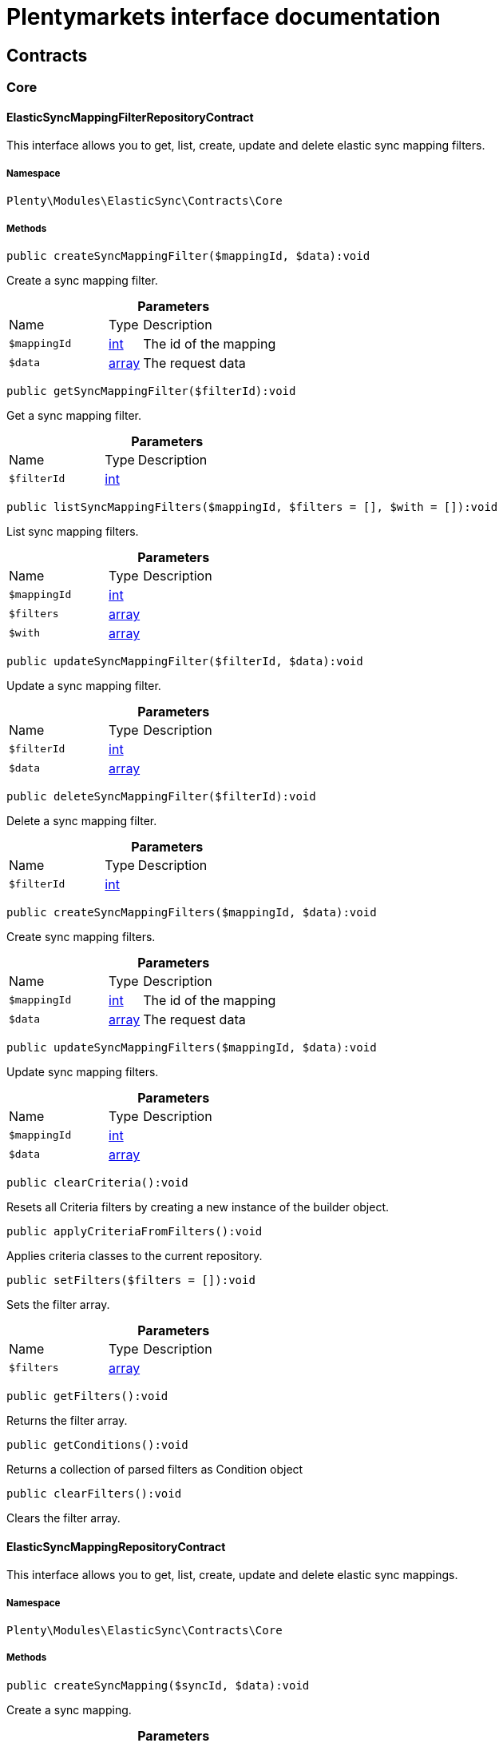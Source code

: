 :table-caption!:
:example-caption!:
:source-highlighter: prettify
:sectids!:
= Plentymarkets interface documentation


[[elasticsync_contracts]]
== Contracts

[[elasticsync_contracts_core]]
===  Core
[[elasticsync_core_elasticsyncmappingfilterrepositorycontract]]
==== ElasticSyncMappingFilterRepositoryContract

This interface allows you to get, list, create, update and delete elastic sync mapping filters.



===== Namespace

`Plenty\Modules\ElasticSync\Contracts\Core`






===== Methods

[source%nowrap, php]
[#createsyncmappingfilter]
----

public createSyncMappingFilter($mappingId, $data):void

----







Create a sync mapping filter.

.*Parameters*
[cols="3,1,6"]
|===
|Name |Type |Description
a|`$mappingId`
|link:http://php.net/int[int^]
a|The id of the mapping

a|`$data`
|link:http://php.net/array[array^]
a|The request data
|===


[source%nowrap, php]
[#getsyncmappingfilter]
----

public getSyncMappingFilter($filterId):void

----







Get a sync mapping filter.

.*Parameters*
[cols="3,1,6"]
|===
|Name |Type |Description
a|`$filterId`
|link:http://php.net/int[int^]
a|
|===


[source%nowrap, php]
[#listsyncmappingfilters]
----

public listSyncMappingFilters($mappingId, $filters = [], $with = []):void

----







List sync mapping filters.

.*Parameters*
[cols="3,1,6"]
|===
|Name |Type |Description
a|`$mappingId`
|link:http://php.net/int[int^]
a|

a|`$filters`
|link:http://php.net/array[array^]
a|

a|`$with`
|link:http://php.net/array[array^]
a|
|===


[source%nowrap, php]
[#updatesyncmappingfilter]
----

public updateSyncMappingFilter($filterId, $data):void

----







Update a sync mapping filter.

.*Parameters*
[cols="3,1,6"]
|===
|Name |Type |Description
a|`$filterId`
|link:http://php.net/int[int^]
a|

a|`$data`
|link:http://php.net/array[array^]
a|
|===


[source%nowrap, php]
[#deletesyncmappingfilter]
----

public deleteSyncMappingFilter($filterId):void

----







Delete a sync mapping filter.

.*Parameters*
[cols="3,1,6"]
|===
|Name |Type |Description
a|`$filterId`
|link:http://php.net/int[int^]
a|
|===


[source%nowrap, php]
[#createsyncmappingfilters]
----

public createSyncMappingFilters($mappingId, $data):void

----







Create sync mapping filters.

.*Parameters*
[cols="3,1,6"]
|===
|Name |Type |Description
a|`$mappingId`
|link:http://php.net/int[int^]
a|The id of the mapping

a|`$data`
|link:http://php.net/array[array^]
a|The request data
|===


[source%nowrap, php]
[#updatesyncmappingfilters]
----

public updateSyncMappingFilters($mappingId, $data):void

----







Update sync mapping filters.

.*Parameters*
[cols="3,1,6"]
|===
|Name |Type |Description
a|`$mappingId`
|link:http://php.net/int[int^]
a|

a|`$data`
|link:http://php.net/array[array^]
a|
|===


[source%nowrap, php]
[#clearcriteria]
----

public clearCriteria():void

----







Resets all Criteria filters by creating a new instance of the builder object.

[source%nowrap, php]
[#applycriteriafromfilters]
----

public applyCriteriaFromFilters():void

----







Applies criteria classes to the current repository.

[source%nowrap, php]
[#setfilters]
----

public setFilters($filters = []):void

----







Sets the filter array.

.*Parameters*
[cols="3,1,6"]
|===
|Name |Type |Description
a|`$filters`
|link:http://php.net/array[array^]
a|
|===


[source%nowrap, php]
[#getfilters]
----

public getFilters():void

----







Returns the filter array.

[source%nowrap, php]
[#getconditions]
----

public getConditions():void

----







Returns a collection of parsed filters as Condition object

[source%nowrap, php]
[#clearfilters]
----

public clearFilters():void

----







Clears the filter array.


[[elasticsync_core_elasticsyncmappingrepositorycontract]]
==== ElasticSyncMappingRepositoryContract

This interface allows you to get, list, create, update and delete elastic sync mappings.



===== Namespace

`Plenty\Modules\ElasticSync\Contracts\Core`






===== Methods

[source%nowrap, php]
[#createsyncmapping]
----

public createSyncMapping($syncId, $data):void

----







Create a sync mapping.

.*Parameters*
[cols="3,1,6"]
|===
|Name |Type |Description
a|`$syncId`
|link:http://php.net/int[int^]
a|

a|`$data`
|link:http://php.net/array[array^]
a|The request data
|===


[source%nowrap, php]
[#getsyncmapping]
----

public getSyncMapping($mappingId, $with = []):void

----







Get a sync mapping.

.*Parameters*
[cols="3,1,6"]
|===
|Name |Type |Description
a|`$mappingId`
|link:http://php.net/int[int^]
a|

a|`$with`
|link:http://php.net/array[array^]
a|
|===


[source%nowrap, php]
[#listsyncmappings]
----

public listSyncMappings($syncId, $page = 1, $itemsPerPage = 50, $paginate = 1, $filters = [], $with = []):Plenty\Repositories\Models\PaginatedResult

----




====== *Return type:*        xref:Miscellaneous.adoc#miscellaneous_models_paginatedresult[`PaginatedResult`]


List sync mappings.

.*Parameters*
[cols="3,1,6"]
|===
|Name |Type |Description
a|`$syncId`
|link:http://php.net/int[int^]
a|

a|`$page`
|link:http://php.net/int[int^]
a|

a|`$itemsPerPage`
|link:http://php.net/int[int^]
a|

a|`$paginate`
|link:http://php.net/int[int^]
a|

a|`$filters`
|link:http://php.net/array[array^]
a|

a|`$with`
|link:http://php.net/array[array^]
a|
|===


[source%nowrap, php]
[#updatesyncmapping]
----

public updateSyncMapping($mappingId, $data):void

----







Update a sync mapping.

.*Parameters*
[cols="3,1,6"]
|===
|Name |Type |Description
a|`$mappingId`
|link:http://php.net/int[int^]
a|

a|`$data`
|link:http://php.net/array[array^]
a|
|===


[source%nowrap, php]
[#deletesyncmapping]
----

public deleteSyncMapping($mappingId):void

----







Delete a sync mapping.

.*Parameters*
[cols="3,1,6"]
|===
|Name |Type |Description
a|`$mappingId`
|link:http://php.net/int[int^]
a|
|===


[source%nowrap, php]
[#deletesyncmappings]
----

public deleteSyncMappings($mappingIds):void

----







Delete one or more mappings.

.*Parameters*
[cols="3,1,6"]
|===
|Name |Type |Description
a|`$mappingIds`
|link:http://php.net/array[array^]
a|
|===


[source%nowrap, php]
[#copysyncmapping]
----

public copySyncMapping($mappingIds):array

----







Copy sync mapping.

.*Parameters*
[cols="3,1,6"]
|===
|Name |Type |Description
a|`$mappingIds`
|link:http://php.net/array[array^]
a|
|===


[source%nowrap, php]
[#mappingvalues]
----

public mappingValues($sync_type):array

----







Get the mapping values.

.*Parameters*
[cols="3,1,6"]
|===
|Name |Type |Description
a|`$sync_type`
|link:http://php.net/string[string^]
a|
|===


[source%nowrap, php]
[#fieldvaluesmap]
----

public fieldValuesMap():array

----

[WARNING]
.Deprecated! 
====

This method will not be supported in the future. Please refrain from using it as soon as possible.

====






Get the field value map for all sync types.

[source%nowrap, php]
[#listvariationmatched]
----

public listVariationMatched():array

----







Get a list with variation matches.

[source%nowrap, php]
[#modelkeytofieldvaluekey]
----

public modelKeyToFieldValueKey($syncType):array

----







Get the model key to field value key.

.*Parameters*
[cols="3,1,6"]
|===
|Name |Type |Description
a|`$syncType`
|link:http://php.net/string[string^]
a|
|===


[source%nowrap, php]
[#filterlabellist]
----

public filterLabelList():array

----







Get the label list for mapping filtration.

[source%nowrap, php]
[#mappingvaluestree]
----

public mappingValuesTree($data):array

----







Get the mapping values tree.

.*Parameters*
[cols="3,1,6"]
|===
|Name |Type |Description
a|`$data`
|link:http://php.net/array[array^]
a|
|===


[source%nowrap, php]
[#csvcolumns]
----

public csvColumns($syncId):array

----







Get the csv columns of a sync.

.*Parameters*
[cols="3,1,6"]
|===
|Name |Type |Description
a|`$syncId`
|link:http://php.net/int[int^]
a|
|===


[source%nowrap, php]
[#rowcsv]
----

public rowCsv($syncId):array

----







Get the csv rows.

.*Parameters*
[cols="3,1,6"]
|===
|Name |Type |Description
a|`$syncId`
|link:http://php.net/int[int^]
a|
|===


[source%nowrap, php]
[#getplentyfieldsvaluemap]
----

public getPlentyFieldsValueMap($syncDataType):array

----







Get the plenty fields value map for a particular sync type.

.*Parameters*
[cols="3,1,6"]
|===
|Name |Type |Description
a|`$syncDataType`
|link:http://php.net/string[string^]
a|
|===


[source%nowrap, php]
[#clearcriteria]
----

public clearCriteria():void

----







Resets all Criteria filters by creating a new instance of the builder object.

[source%nowrap, php]
[#applycriteriafromfilters]
----

public applyCriteriaFromFilters():void

----







Applies criteria classes to the current repository.

[source%nowrap, php]
[#setfilters]
----

public setFilters($filters = []):void

----







Sets the filter array.

.*Parameters*
[cols="3,1,6"]
|===
|Name |Type |Description
a|`$filters`
|link:http://php.net/array[array^]
a|
|===


[source%nowrap, php]
[#getfilters]
----

public getFilters():void

----







Returns the filter array.

[source%nowrap, php]
[#getconditions]
----

public getConditions():void

----







Returns a collection of parsed filters as Condition object

[source%nowrap, php]
[#clearfilters]
----

public clearFilters():void

----







Clears the filter array.


[[elasticsync_core_elasticsyncmappingrowrepositorycontract]]
==== ElasticSyncMappingRowRepositoryContract

This interface allows you to get, list, create, update and delete elastic sync mapping rows.



===== Namespace

`Plenty\Modules\ElasticSync\Contracts\Core`






===== Methods

[source%nowrap, php]
[#createsyncmappingrow]
----

public createSyncMappingRow($mappingId, $data):void

----







Create a sync mapping row.

.*Parameters*
[cols="3,1,6"]
|===
|Name |Type |Description
a|`$mappingId`
|link:http://php.net/int[int^]
a|The id of the mapping

a|`$data`
|link:http://php.net/array[array^]
a|The request data
|===


[source%nowrap, php]
[#getsyncmappingrow]
----

public getSyncMappingRow($rowId):void

----







Get a sync mapping row.

.*Parameters*
[cols="3,1,6"]
|===
|Name |Type |Description
a|`$rowId`
|link:http://php.net/int[int^]
a|
|===


[source%nowrap, php]
[#listsyncmappingrows]
----

public listSyncMappingRows($mappingId, $filters = [], $with = [], $page = 1, $itemsPerPage = 25):void

----







List sync mapping rows.

.*Parameters*
[cols="3,1,6"]
|===
|Name |Type |Description
a|`$mappingId`
|link:http://php.net/int[int^]
a|

a|`$filters`
|link:http://php.net/array[array^]
a|

a|`$with`
|link:http://php.net/array[array^]
a|

a|`$page`
|link:http://php.net/int[int^]
a|

a|`$itemsPerPage`
|link:http://php.net/int[int^]
a|
|===


[source%nowrap, php]
[#updatesyncmappingrow]
----

public updateSyncMappingRow($rowId, $data):void

----







Update a sync mapping row.

.*Parameters*
[cols="3,1,6"]
|===
|Name |Type |Description
a|`$rowId`
|link:http://php.net/int[int^]
a|

a|`$data`
|link:http://php.net/array[array^]
a|
|===


[source%nowrap, php]
[#deletesyncmappingrow]
----

public deleteSyncMappingRow($rowId):void

----







Delete a sync mapping row.

.*Parameters*
[cols="3,1,6"]
|===
|Name |Type |Description
a|`$rowId`
|link:http://php.net/int[int^]
a|
|===


[source%nowrap, php]
[#updatesyncmappingrows]
----

public updateSyncMappingRows($mappingId, $data):void

----







Update sync mapping rows.

.*Parameters*
[cols="3,1,6"]
|===
|Name |Type |Description
a|`$mappingId`
|link:http://php.net/int[int^]
a|

a|`$data`
|link:http://php.net/array[array^]
a|
|===


[source%nowrap, php]
[#createsyncmappingrows]
----

public createSyncMappingRows($mappingId, $data):void

----







Create sync mapping rows.

.*Parameters*
[cols="3,1,6"]
|===
|Name |Type |Description
a|`$mappingId`
|link:http://php.net/int[int^]
a|The id of the mapping

a|`$data`
|link:http://php.net/array[array^]
a|The request data
|===


[source%nowrap, php]
[#clearcriteria]
----

public clearCriteria():void

----







Resets all Criteria filters by creating a new instance of the builder object.

[source%nowrap, php]
[#applycriteriafromfilters]
----

public applyCriteriaFromFilters():void

----







Applies criteria classes to the current repository.

[source%nowrap, php]
[#setfilters]
----

public setFilters($filters = []):void

----







Sets the filter array.

.*Parameters*
[cols="3,1,6"]
|===
|Name |Type |Description
a|`$filters`
|link:http://php.net/array[array^]
a|
|===


[source%nowrap, php]
[#getfilters]
----

public getFilters():void

----







Returns the filter array.

[source%nowrap, php]
[#getconditions]
----

public getConditions():void

----







Returns a collection of parsed filters as Condition object

[source%nowrap, php]
[#clearfilters]
----

public clearFilters():void

----







Clears the filter array.


[[elasticsync_core_elasticsyncmatchingrepositorycontract]]
==== ElasticSyncMatchingRepositoryContract

This interface allows you to get, list, create, update and delete elastic sync matches.



===== Namespace

`Plenty\Modules\ElasticSync\Contracts\Core`






===== Methods

[source%nowrap, php]
[#createsyncmatching]
----

public createSyncMatching($syncId, $data):void

----







Create a sync matching.

.*Parameters*
[cols="3,1,6"]
|===
|Name |Type |Description
a|`$syncId`
|link:http://php.net/int[int^]
a|The id of the sync

a|`$data`
|link:http://php.net/array[array^]
a|The request data
|===


[source%nowrap, php]
[#getsyncmatching]
----

public getSyncMatching($matchingId):void

----







Get a sync matching.

.*Parameters*
[cols="3,1,6"]
|===
|Name |Type |Description
a|`$matchingId`
|link:http://php.net/int[int^]
a|
|===


[source%nowrap, php]
[#listsyncmatches]
----

public listSyncMatches($syncId, $filters = [], $with = []):void

----







List sync matches.

.*Parameters*
[cols="3,1,6"]
|===
|Name |Type |Description
a|`$syncId`
|link:http://php.net/int[int^]
a|

a|`$filters`
|link:http://php.net/array[array^]
a|

a|`$with`
|link:http://php.net/array[array^]
a|
|===


[source%nowrap, php]
[#updatesyncmatching]
----

public updateSyncMatching($matchingId, $data):void

----







Update a sync matching.

.*Parameters*
[cols="3,1,6"]
|===
|Name |Type |Description
a|`$matchingId`
|link:http://php.net/int[int^]
a|

a|`$data`
|link:http://php.net/array[array^]
a|
|===


[source%nowrap, php]
[#deletesyncmatching]
----

public deleteSyncMatching($matchingId):void

----







Delete a sync matching.

.*Parameters*
[cols="3,1,6"]
|===
|Name |Type |Description
a|`$matchingId`
|link:http://php.net/int[int^]
a|
|===


[source%nowrap, php]
[#getentity]
----

public getEntity($syncId):array

----







Get an entity.

.*Parameters*
[cols="3,1,6"]
|===
|Name |Type |Description
a|`$syncId`
|link:http://php.net/int[int^]
a|
|===


[source%nowrap, php]
[#matchingfields]
----

public matchingFields($syncType):array

----







Get a list of all mappings for a particular sync type.

.*Parameters*
[cols="3,1,6"]
|===
|Name |Type |Description
a|`$syncType`
|link:http://php.net/string[string^]
a|
|===


[source%nowrap, php]
[#createsyncmatches]
----

public createSyncMatches($syncId, $data):void

----







Create sync matches.

.*Parameters*
[cols="3,1,6"]
|===
|Name |Type |Description
a|`$syncId`
|link:http://php.net/int[int^]
a|The id of the sync

a|`$data`
|link:http://php.net/array[array^]
a|The request data
|===


[source%nowrap, php]
[#updatesyncmatches]
----

public updateSyncMatches($syncId, $data):void

----







Update sync matches.

.*Parameters*
[cols="3,1,6"]
|===
|Name |Type |Description
a|`$syncId`
|link:http://php.net/int[int^]
a|

a|`$data`
|link:http://php.net/array[array^]
a|
|===


[source%nowrap, php]
[#listdecimals]
----

public listDecimals():array

----







Get list of decimals.

[source%nowrap, php]
[#clearcriteria]
----

public clearCriteria():void

----







Resets all Criteria filters by creating a new instance of the builder object.

[source%nowrap, php]
[#applycriteriafromfilters]
----

public applyCriteriaFromFilters():void

----







Applies criteria classes to the current repository.

[source%nowrap, php]
[#setfilters]
----

public setFilters($filters = []):void

----







Sets the filter array.

.*Parameters*
[cols="3,1,6"]
|===
|Name |Type |Description
a|`$filters`
|link:http://php.net/array[array^]
a|
|===


[source%nowrap, php]
[#getfilters]
----

public getFilters():void

----







Returns the filter array.

[source%nowrap, php]
[#getconditions]
----

public getConditions():void

----







Returns a collection of parsed filters as Condition object

[source%nowrap, php]
[#clearfilters]
----

public clearFilters():void

----







Clears the filter array.


[[elasticsync_core_elasticsyncoptionrepositorycontract]]
==== ElasticSyncOptionRepositoryContract

This interface allows you to get, list, create, update and delete elastic sync options.



===== Namespace

`Plenty\Modules\ElasticSync\Contracts\Core`






===== Methods

[source%nowrap, php]
[#createsyncoption]
----

public createSyncOption($syncId, $data):void

----







Create a sync option.

.*Parameters*
[cols="3,1,6"]
|===
|Name |Type |Description
a|`$syncId`
|link:http://php.net/int[int^]
a|The sync id

a|`$data`
|link:http://php.net/array[array^]
a|The request data
|===


[source%nowrap, php]
[#getsyncoption]
----

public getSyncOption($optionId):void

----







Get a sync option.

.*Parameters*
[cols="3,1,6"]
|===
|Name |Type |Description
a|`$optionId`
|link:http://php.net/int[int^]
a|
|===


[source%nowrap, php]
[#listsyncoptions]
----

public listSyncOptions($syncId, $filters = [], $with = []):void

----







List sync options.

.*Parameters*
[cols="3,1,6"]
|===
|Name |Type |Description
a|`$syncId`
|link:http://php.net/int[int^]
a|The sync id

a|`$filters`
|link:http://php.net/array[array^]
a|

a|`$with`
|link:http://php.net/array[array^]
a|
|===


[source%nowrap, php]
[#updatesyncoption]
----

public updateSyncOption($optionId, $data):void

----







Update a sync option.

.*Parameters*
[cols="3,1,6"]
|===
|Name |Type |Description
a|`$optionId`
|link:http://php.net/int[int^]
a|

a|`$data`
|link:http://php.net/array[array^]
a|
|===


[source%nowrap, php]
[#deletesyncoption]
----

public deleteSyncOption($optionId):void

----







Delete a sync option.

.*Parameters*
[cols="3,1,6"]
|===
|Name |Type |Description
a|`$optionId`
|link:http://php.net/int[int^]
a|
|===


[source%nowrap, php]
[#createsyncoptions]
----

public createSyncOptions($syncId, $data):void

----







Create sync options.

.*Parameters*
[cols="3,1,6"]
|===
|Name |Type |Description
a|`$syncId`
|link:http://php.net/int[int^]
a|The sync id

a|`$data`
|link:http://php.net/array[array^]
a|The request data
|===


[source%nowrap, php]
[#updatesyncoptions]
----

public updateSyncOptions($syncId, $data):void

----







Update sync options.

.*Parameters*
[cols="3,1,6"]
|===
|Name |Type |Description
a|`$syncId`
|link:http://php.net/int[int^]
a|

a|`$data`
|link:http://php.net/array[array^]
a|
|===


[source%nowrap, php]
[#clearcriteria]
----

public clearCriteria():void

----







Resets all Criteria filters by creating a new instance of the builder object.

[source%nowrap, php]
[#applycriteriafromfilters]
----

public applyCriteriaFromFilters():void

----







Applies criteria classes to the current repository.

[source%nowrap, php]
[#setfilters]
----

public setFilters($filters = []):void

----







Sets the filter array.

.*Parameters*
[cols="3,1,6"]
|===
|Name |Type |Description
a|`$filters`
|link:http://php.net/array[array^]
a|
|===


[source%nowrap, php]
[#getfilters]
----

public getFilters():void

----







Returns the filter array.

[source%nowrap, php]
[#getconditions]
----

public getConditions():void

----







Returns a collection of parsed filters as Condition object

[source%nowrap, php]
[#clearfilters]
----

public clearFilters():void

----







Clears the filter array.


[[elasticsync_core_elasticsyncsyncrepositorycontract]]
==== ElasticSyncSyncRepositoryContract

This interface allows you to get, list, create, update and delete elastic sync syncs.



===== Namespace

`Plenty\Modules\ElasticSync\Contracts\Core`






===== Methods

[source%nowrap, php]
[#createsync]
----

public createSync($data):void

----







Create a sync.

.*Parameters*
[cols="3,1,6"]
|===
|Name |Type |Description
a|`$data`
|link:http://php.net/array[array^]
a|The request data
|===


[source%nowrap, php]
[#getsync]
----

public getSync($syncId, $with = []):array

----







Get a sync.

.*Parameters*
[cols="3,1,6"]
|===
|Name |Type |Description
a|`$syncId`
|link:http://php.net/int[int^]
a|

a|`$with`
|link:http://php.net/array[array^]
a|
|===


[source%nowrap, php]
[#listsyncs]
----

public listSyncs($page = 1, $itemsPerPage = 50, $paginate = 1, $filters = [], $with = []):Plenty\Repositories\Models\PaginatedResult

----




====== *Return type:*        xref:Miscellaneous.adoc#miscellaneous_models_paginatedresult[`PaginatedResult`]


Get all syncs

.*Parameters*
[cols="3,1,6"]
|===
|Name |Type |Description
a|`$page`
|link:http://php.net/int[int^]
a|

a|`$itemsPerPage`
|link:http://php.net/int[int^]
a|

a|`$paginate`
|link:http://php.net/int[int^]
a|

a|`$filters`
|link:http://php.net/array[array^]
a|

a|`$with`
|link:http://php.net/array[array^]
a|
|===


[source%nowrap, php]
[#updatesync]
----

public updateSync($syncId, $data):void

----







Update a sync.

.*Parameters*
[cols="3,1,6"]
|===
|Name |Type |Description
a|`$syncId`
|link:http://php.net/int[int^]
a|

a|`$data`
|link:http://php.net/array[array^]
a|
|===


[source%nowrap, php]
[#deletesync]
----

public deleteSync($syncId):void

----







Delete a sync.

.*Parameters*
[cols="3,1,6"]
|===
|Name |Type |Description
a|`$syncId`
|link:http://php.net/int[int^]
a|
|===


[source%nowrap, php]
[#deletesyncs]
----

public deleteSyncs($syncIds):void

----







Delete syncs.

.*Parameters*
[cols="3,1,6"]
|===
|Name |Type |Description
a|`$syncIds`
|link:http://php.net/array[array^]
a|
|===


[source%nowrap, php]
[#getlisttypes]
----

public getListTypes():array

----







Get list of sync types.

[source%nowrap, php]
[#getlistintervals]
----

public getListIntervals():array

----







Get list of sync intervals.

[source%nowrap, php]
[#getlistdecimals]
----

public getListDecimals():array

----







Get list of sync decimals.

[source%nowrap, php]
[#export]
----

public export($syncIds):array

----







Export the syncs.

.*Parameters*
[cols="3,1,6"]
|===
|Name |Type |Description
a|`$syncIds`
|link:http://php.net/array[array^]
a|
|===


[source%nowrap, php]
[#copy]
----

public copy($syncIds):array

----







Copy the syncs.

.*Parameters*
[cols="3,1,6"]
|===
|Name |Type |Description
a|`$syncIds`
|link:http://php.net/array[array^]
a|
|===


[source%nowrap, php]
[#resetcache]
----

public resetCache():array

----







Reset the cache.

[source%nowrap, php]
[#sourcepreview]
----

public sourcePreview($syncId):array

----







Preview the syncs.

.*Parameters*
[cols="3,1,6"]
|===
|Name |Type |Description
a|`$syncId`
|link:http://php.net/int[int^]
a|
|===


[source%nowrap, php]
[#scheduletimes]
----

public scheduleTimes():string

----







Get schedule times.

[source%nowrap, php]
[#getreportlogs]
----

public getReportLogs($page = 1, $itemsPerPage = 50, $paginate = 1, $filters = [], $with = []):Plenty\Repositories\Models\PaginatedResult

----

[WARNING]
.Deprecated! 
====

This method will not be supported in the future. Please refrain from using it as soon as possible.

====



====== *Return type:*        xref:Miscellaneous.adoc#miscellaneous_models_paginatedresult[`PaginatedResult`]


Check Report Log.

.*Parameters*
[cols="3,1,6"]
|===
|Name |Type |Description
a|`$page`
|link:http://php.net/int[int^]
a|

a|`$itemsPerPage`
|link:http://php.net/int[int^]
a|

a|`$paginate`
|link:http://php.net/int[int^]
a|

a|`$filters`
|link:http://php.net/array[array^]
a|

a|`$with`
|link:http://php.net/array[array^]
a|
|===


[source%nowrap, php]
[#savecsvtos3]
----

public saveCsvToS3($data):void

----







Save the CSV on S3.

.*Parameters*
[cols="3,1,6"]
|===
|Name |Type |Description
a|`$data`
|link:http://php.net/array[array^]
a|
|===


[source%nowrap, php]
[#importsyncdifferent]
----

public importSyncDifferent($data):void

----







Import the sync with different plentyId.

.*Parameters*
[cols="3,1,6"]
|===
|Name |Type |Description
a|`$data`
|link:http://php.net/array[array^]
a|
|===


[source%nowrap, php]
[#getpreviewvalues]
----

public getPreviewValues($syncId):array

----







Get preview of csv values.

.*Parameters*
[cols="3,1,6"]
|===
|Name |Type |Description
a|`$syncId`
|link:http://php.net/int[int^]
a|
|===


[source%nowrap, php]
[#run]
----

public run($syncId, $data):void

----







Execute the run procedure.

.*Parameters*
[cols="3,1,6"]
|===
|Name |Type |Description
a|`$syncId`
|link:http://php.net/int[int^]
a|

a|`$data`
|link:http://php.net/array[array^]
a|
|===


[source%nowrap, php]
[#newrun]
----

public newRun($syncId, $data):array

----







Execute the new run procedure.

.*Parameters*
[cols="3,1,6"]
|===
|Name |Type |Description
a|`$syncId`
|link:http://php.net/int[int^]
a|

a|`$data`
|link:http://php.net/array[array^]
a|
|===


[source%nowrap, php]
[#report]
----

public report($id):array

----

[WARNING]
.Deprecated! 
====

This method will not be supported in the future. Please refrain from using it as soon as possible.

====






Get Log by ID

.*Parameters*
[cols="3,1,6"]
|===
|Name |Type |Description
a|`$id`
|
a|
|===


[source%nowrap, php]
[#reportavailable]
----

public reportAvailable($page = 1, $itemsPerPage = 50, $paginate = 1, $filters = [], $with = []):array

----

[WARNING]
.Deprecated! 
====

This method will not be supported in the future. Please refrain from using it as soon as possible.

====






Check Report Log.

.*Parameters*
[cols="3,1,6"]
|===
|Name |Type |Description
a|`$page`
|link:http://php.net/int[int^]
a|

a|`$itemsPerPage`
|link:http://php.net/int[int^]
a|

a|`$paginate`
|link:http://php.net/int[int^]
a|

a|`$filters`
|link:http://php.net/array[array^]
a|

a|`$with`
|link:http://php.net/array[array^]
a|
|===


[source%nowrap, php]
[#exportsync]
----

public exportSync($syncId):array

----







Export the sync.

.*Parameters*
[cols="3,1,6"]
|===
|Name |Type |Description
a|`$syncId`
|link:http://php.net/int[int^]
a|
|===


[source%nowrap, php]
[#syncstatus]
----

public syncStatus():array

----







Get syncs status.

[source%nowrap, php]
[#updatecsvsync]
----

public updateCsvSync($data):void

----







Update the Csv of a Sync.

.*Parameters*
[cols="3,1,6"]
|===
|Name |Type |Description
a|`$data`
|link:http://php.net/array[array^]
a|
|===


[source%nowrap, php]
[#importsyncjson]
----

public importSyncJson($data):void

----







Save the CSV on S3.

.*Parameters*
[cols="3,1,6"]
|===
|Name |Type |Description
a|`$data`
|link:http://php.net/array[array^]
a|
|===


[source%nowrap, php]
[#importsyncjsondifferent]
----

public importSyncJsonDifferent($data):void

----







Import the sync with different plentyId.

.*Parameters*
[cols="3,1,6"]
|===
|Name |Type |Description
a|`$data`
|link:http://php.net/array[array^]
a|
|===


[source%nowrap, php]
[#clearcriteria]
----

public clearCriteria():void

----







Resets all Criteria filters by creating a new instance of the builder object.

[source%nowrap, php]
[#applycriteriafromfilters]
----

public applyCriteriaFromFilters():void

----







Applies criteria classes to the current repository.

[source%nowrap, php]
[#setfilters]
----

public setFilters($filters = []):void

----







Sets the filter array.

.*Parameters*
[cols="3,1,6"]
|===
|Name |Type |Description
a|`$filters`
|link:http://php.net/array[array^]
a|
|===


[source%nowrap, php]
[#getfilters]
----

public getFilters():void

----







Returns the filter array.

[source%nowrap, php]
[#getconditions]
----

public getConditions():void

----







Returns a collection of parsed filters as Condition object

[source%nowrap, php]
[#clearfilters]
----

public clearFilters():void

----







Clears the filter array.

[[elasticsync_contracts_mapper]]
===  Mapper
[[elasticsync_mapper_propertydescriptor]]
==== PropertyDescriptor

describes properties of a Model



===== Namespace

`Plenty\Modules\ElasticSync\Contracts\Mapper`






===== Methods

[source%nowrap, php]
[#getpropertyinformation]
----

public getPropertyInformation($modelClassName):array

----









.*Parameters*
[cols="3,1,6"]
|===
|Name |Type |Description
a|`$modelClassName`
|link:http://php.net/string[string^]
a|
|===


[[elasticsync_contracts_report]]
===  Report
[[elasticsync_report_elasticsyncreportoptionrepositorycontract]]
==== ElasticSyncReportOptionRepositoryContract

This interface provides methods to CRUD report options



===== Namespace

`Plenty\Modules\ElasticSync\Contracts\Report`






===== Methods

[source%nowrap, php]
[#create]
----

public create($data):Plenty\Modules\ElasticSync\Models\Report\RunReportOption

----




====== *Return type:*        xref:Elasticsync.adoc#elasticsync_report_runreportoption[`RunReportOption`]


Creates a run report option

.*Parameters*
[cols="3,1,6"]
|===
|Name |Type |Description
a|`$data`
|link:http://php.net/array[array^]
a|
|===


[source%nowrap, php]
[#get]
----

public get($id):Plenty\Modules\ElasticSync\Models\Report\RunReportOption

----




====== *Return type:*        xref:Elasticsync.adoc#elasticsync_report_runreportoption[`RunReportOption`]


Gets a run report option

.*Parameters*
[cols="3,1,6"]
|===
|Name |Type |Description
a|`$id`
|link:http://php.net/int[int^]
a|
|===


[source%nowrap, php]
[#update]
----

public update($id, $data):Plenty\Modules\ElasticSync\Models\Report\RunReportOption

----




====== *Return type:*        xref:Elasticsync.adoc#elasticsync_report_runreportoption[`RunReportOption`]


Updates a run report option

.*Parameters*
[cols="3,1,6"]
|===
|Name |Type |Description
a|`$id`
|link:http://php.net/int[int^]
a|

a|`$data`
|link:http://php.net/array[array^]
a|
|===


[source%nowrap, php]
[#delete]
----

public delete($id):void

----







Deletes a run report option

.*Parameters*
[cols="3,1,6"]
|===
|Name |Type |Description
a|`$id`
|link:http://php.net/int[int^]
a|
|===


[source%nowrap, php]
[#set]
----

public set($report, $name, $value = null, $type = &quot;string&quot;):void

----







Sets a run report option

.*Parameters*
[cols="3,1,6"]
|===
|Name |Type |Description
a|`$report`
|
a|

a|`$name`
|link:http://php.net/string[string^]
a|

a|`$value`
|link:http://php.net/string[string^]
a|

a|`$type`
|link:http://php.net/string[string^]
a|
|===


[source%nowrap, php]
[#getoptionbyname]
----

public getOptionByName($report, $name):void

----







Gets the option of a report by name

.*Parameters*
[cols="3,1,6"]
|===
|Name |Type |Description
a|`$report`
|
a|

a|`$name`
|link:http://php.net/string[string^]
a|
|===


[source%nowrap, php]
[#getvaluebyname]
----

public getValueByName($report, $name):void

----







Gets the value of a report option

.*Parameters*
[cols="3,1,6"]
|===
|Name |Type |Description
a|`$report`
|
a|

a|`$name`
|link:http://php.net/string[string^]
a|
|===


[source%nowrap, php]
[#clearcriteria]
----

public clearCriteria():void

----







Resets all Criteria filters by creating a new instance of the builder object.

[source%nowrap, php]
[#applycriteriafromfilters]
----

public applyCriteriaFromFilters():void

----







Applies criteria classes to the current repository.

[source%nowrap, php]
[#setfilters]
----

public setFilters($filters = []):void

----







Sets the filter array.

.*Parameters*
[cols="3,1,6"]
|===
|Name |Type |Description
a|`$filters`
|link:http://php.net/array[array^]
a|
|===


[source%nowrap, php]
[#getfilters]
----

public getFilters():void

----







Returns the filter array.

[source%nowrap, php]
[#getconditions]
----

public getConditions():void

----







Returns a collection of parsed filters as Condition object

[source%nowrap, php]
[#clearfilters]
----

public clearFilters():void

----







Clears the filter array.


[[elasticsync_report_elasticsyncreportrepositorycontract]]
==== ElasticSyncReportRepositoryContract

This interface provides methods to list reports



===== Namespace

`Plenty\Modules\ElasticSync\Contracts\Report`






===== Methods

[source%nowrap, php]
[#getrunreport]
----

public getRunReport($id):Plenty\Modules\ElasticSync\Models\Report\RunReport

----




====== *Return type:*        xref:Elasticsync.adoc#elasticsync_report_runreport[`RunReport`]


Gets a run report

.*Parameters*
[cols="3,1,6"]
|===
|Name |Type |Description
a|`$id`
|link:http://php.net/int[int^]
a|
|===


[source%nowrap, php]
[#getrunreportlog]
----

public getRunReportLog($id):void

----







Gets a run report log

.*Parameters*
[cols="3,1,6"]
|===
|Name |Type |Description
a|`$id`
|link:http://php.net/int[int^]
a|
|===


[source%nowrap, php]
[#cancelrun]
----

public cancelRun($id):void

----







Cancels a run

.*Parameters*
[cols="3,1,6"]
|===
|Name |Type |Description
a|`$id`
|link:http://php.net/int[int^]
a|
|===


[source%nowrap, php]
[#listrunreports]
----

public listRunReports($page = 1, $itemsPerPage = 50, $filters = []):Plenty\Repositories\Models\PaginatedResult

----




====== *Return type:*        xref:Miscellaneous.adoc#miscellaneous_models_paginatedresult[`PaginatedResult`]


Lists run reports

.*Parameters*
[cols="3,1,6"]
|===
|Name |Type |Description
a|`$page`
|link:http://php.net/int[int^]
a|

a|`$itemsPerPage`
|link:http://php.net/int[int^]
a|

a|`$filters`
|link:http://php.net/array[array^]
a|
|===


[source%nowrap, php]
[#listjobreports]
----

public listJobReports($reportId, $page = 1, $itemsPerPage = 50, $filters = []):array

----







Lists job reports for a specific run

.*Parameters*
[cols="3,1,6"]
|===
|Name |Type |Description
a|`$reportId`
|link:http://php.net/int[int^]
a|

a|`$page`
|link:http://php.net/int[int^]
a|

a|`$itemsPerPage`
|link:http://php.net/int[int^]
a|

a|`$filters`
|link:http://php.net/array[array^]
a|
|===


[source%nowrap, php]
[#listjobs]
----

public listJobs($reportId):array

----









.*Parameters*
[cols="3,1,6"]
|===
|Name |Type |Description
a|`$reportId`
|link:http://php.net/int[int^]
a|
|===


[source%nowrap, php]
[#listoutcomes]
----

public listOutcomes($reportId, $job):array

----









.*Parameters*
[cols="3,1,6"]
|===
|Name |Type |Description
a|`$reportId`
|link:http://php.net/int[int^]
a|

a|`$job`
|link:http://php.net/string[string^]
a|
|===


[source%nowrap, php]
[#clearcriteria]
----

public clearCriteria():void

----







Resets all Criteria filters by creating a new instance of the builder object.

[source%nowrap, php]
[#applycriteriafromfilters]
----

public applyCriteriaFromFilters():void

----







Applies criteria classes to the current repository.

[source%nowrap, php]
[#setfilters]
----

public setFilters($filters = []):void

----







Sets the filter array.

.*Parameters*
[cols="3,1,6"]
|===
|Name |Type |Description
a|`$filters`
|link:http://php.net/array[array^]
a|
|===


[source%nowrap, php]
[#getfilters]
----

public getFilters():void

----







Returns the filter array.

[source%nowrap, php]
[#getconditions]
----

public getConditions():void

----







Returns a collection of parsed filters as Condition object

[source%nowrap, php]
[#clearfilters]
----

public clearFilters():void

----







Clears the filter array.

[[elasticsync_models]]
== Models

[[elasticsync_models_core]]
===  Core
[[elasticsync_core_elasticsyncmapping]]
==== ElasticSyncMapping

The elastic sync mapping model.



===== Namespace

`Plenty\Modules\ElasticSync\Models\Core`





.Properties
[cols="3,1,6"]
|===
|Name |Type |Description

|id
    |link:http://php.net/int[int^]
    a|The ID of the elastic sync mapping
|syncId
    |link:http://php.net/int[int^]
    a|The ID of the elastic sync sync
|name
    |link:http://php.net/string[string^]
    a|The name of the elastic sync mapping
|position
    |link:http://php.net/int[int^]
    a|The position of the elastic sync mapping
|active
    |link:http://php.net/bool[bool^]
    a|The state of the elastic sync mapping
|===


===== Methods

[source%nowrap, php]
[#toarray]
----

public toArray()

----







Returns this model as an array.


[[elasticsync_core_elasticsyncmappingfilter]]
==== ElasticSyncMappingFilter

The elastic sync mapping filter model.



===== Namespace

`Plenty\Modules\ElasticSync\Models\Core`





.Properties
[cols="3,1,6"]
|===
|Name |Type |Description

|id
    |link:http://php.net/int[int^]
    a|The ID of the elastic sync mapping filter
|mappingId
    |link:http://php.net/int[int^]
    a|The ID of the elastic sync mapping
|type
    |link:http://php.net/string[string^]
    a|The type of the elastic sync mapping filter
|operator
    |link:http://php.net/string[string^]
    a|The operator of the elastic sync mapping filter
|source
    |link:http://php.net/string[string^]
    a|The source of the elastic sync mapping filter
|value
    |link:http://php.net/string[string^]
    a|The value of the elastic sync mapping filter
|===


===== Methods

[source%nowrap, php]
[#toarray]
----

public toArray()

----







Returns this model as an array.


[[elasticsync_core_elasticsyncmappingrow]]
==== ElasticSyncMappingRow

The elastic sync mapping row model.



===== Namespace

`Plenty\Modules\ElasticSync\Models\Core`





.Properties
[cols="3,1,6"]
|===
|Name |Type |Description

|id
    |link:http://php.net/int[int^]
    a|The ID of the elastic sync mapping row
|mappingId
    |link:http://php.net/int[int^]
    a|The ID of the elastic sync mapping
|targetModel
    |link:http://php.net/string[string^]
    a|The target model of the elastic sync mapping row
|targetAttribute
    |link:http://php.net/string[string^]
    a|The target attribute of the elastic sync mapping row
|active
    |link:http://php.net/bool[bool^]
    a|The state of the elastic sync mapping row
|entityType
    |link:http://php.net/string[string^]
    a|The entity type of the elastic sync mapping row (array values: 'ownValue', 'ownAssignment', 'regularExpression', 'csvColumn')
|value
    |link:http://php.net/string[string^]
    a|The value of the elastic sync mapping row
|settings
    |link:http://php.net/string[string^]
    a|The settings of the elastic sync mapping row
|identifiers
    |link:http://php.net/string[string^]
    a|The identifiers of the elastic sync mapping row
|===


===== Methods

[source%nowrap, php]
[#toarray]
----

public toArray()

----







Returns this model as an array.


[[elasticsync_core_elasticsyncmatching]]
==== ElasticSyncMatching

The elastic sync matching model.



===== Namespace

`Plenty\Modules\ElasticSync\Models\Core`





.Properties
[cols="3,1,6"]
|===
|Name |Type |Description

|id
    |link:http://php.net/int[int^]
    a|The ID of the elastic sync matching
|syncId
    |link:http://php.net/int[int^]
    a|The ID of the elastic sync sync
|target
    |link:http://php.net/string[string^]
    a|The target of the elastic sync matching
|source
    |link:http://php.net/string[string^]
    a|The source of the elastic sync matching
|additionalValue
    |link:http://php.net/string[string^]
    a|The additional value of the elastic sync matching
|===


===== Methods

[source%nowrap, php]
[#toarray]
----

public toArray()

----







Returns this model as an array.


[[elasticsync_core_elasticsyncoption]]
==== ElasticSyncOption

The elastic sync option model.



===== Namespace

`Plenty\Modules\ElasticSync\Models\Core`





.Properties
[cols="3,1,6"]
|===
|Name |Type |Description

|id
    |link:http://php.net/int[int^]
    a|The ID of the elastic sync option
|syncId
    |link:http://php.net/int[int^]
    a|The ID of the elastic sync sync
|optionIdentifier
    |link:http://php.net/string[string^]
    a|The option identifier of the elastic sync option
|key
    |link:http://php.net/string[string^]
    a|The key of the elastic sync option
|value
    |link:http://php.net/string[string^]
    a|The value of the elastic sync option
|createdAt
    |
    a|The date when the elastic sync option was created
|updatedAt
    |
    a|The date when the elastic sync option was last updated
|===


===== Methods

[source%nowrap, php]
[#toarray]
----

public toArray()

----







Returns this model as an array.


[[elasticsync_core_elasticsyncsync]]
==== ElasticSyncSync

The elastic sync sync model.



===== Namespace

`Plenty\Modules\ElasticSync\Models\Core`





.Properties
[cols="3,1,6"]
|===
|Name |Type |Description

|id
    |link:http://php.net/int[int^]
    a|The ID of the elastic sync sync
|name
    |link:http://php.net/string[string^]
    a|The name of the elastic sync sync
|syncType
    |link:http://php.net/string[string^]
    a|The type of the elastic sync sync
|sourceType
    |link:http://php.net/string[string^]
    a|The source type of the elastic sync sync
|sourceDataType
    |link:http://php.net/string[string^]
    a|The source data type of the elastic sync sync
|lastRun
    |
    a|The date when elastic sync sync was last run
|createdAt
    |
    a|The date when the elastic sync sync was created
|updatedAt
    |
    a|The date when the elastic sync sync was last updated
|matching
    |        xref:Miscellaneous.adoc#miscellaneous_support_collection[`Collection`]
    a|The matching relation
|options
    |        xref:Miscellaneous.adoc#miscellaneous_support_collection[`Collection`]
    a|The options relation
|mappings
    |        xref:Miscellaneous.adoc#miscellaneous_support_collection[`Collection`]
    a|The mapping relation
|reports
    |        xref:Miscellaneous.adoc#miscellaneous_support_collection[`Collection`]
    a|The reports relation
|===


===== Methods

[source%nowrap, php]
[#toarray]
----

public toArray()

----







Returns this model as an array.

[[elasticsync_models_dataprovider]]
===  DataProvider
[[elasticsync_dataprovider_propertyinformation]]
==== PropertyInformation

property information



===== Namespace

`Plenty\Modules\ElasticSync\Models\DataProvider`






===== Methods

[source%nowrap, php]
[#gettype]
----

public getType():string

----









[source%nowrap, php]
[#getname]
----

public getName():string

----









[source%nowrap, php]
[#getdescription]
----

public getDescription():string

----









[[elasticsync_models_report]]
===  Report
[[elasticsync_report_runreport]]
==== RunReport

The run report model.



===== Namespace

`Plenty\Modules\ElasticSync\Models\Report`





.Properties
[cols="3,1,6"]
|===
|Name |Type |Description

|id
    |link:http://php.net/int[int^]
    a|The ID of the run report
|sync_id
    |link:http://php.net/int[int^]
    a|The ID of the sync
|jobs_total
    |link:http://php.net/int[int^]
    a|The total number of jobs
|jobs_completed
    |link:http://php.net/int[int^]
    a|The number of completed jobs
|errors
    |link:http://php.net/int[int^]
    a|The number of errors
|sync_type
    |link:http://php.net/string[string^]
    a|The type of the sync
|children_identifier
    |link:http://php.net/string[string^]
    a|The identifier used by children job reports
|report_filename
    |link:http://php.net/string[string^]
    a|The name of the S3 report counterpart
|rows
    |link:http://php.net/int[int^]
    a|The number of rows in the file
|rows_successful
    |link:http://php.net/int[int^]
    a|The number of successful rows in the file
|date
    |link:http://php.net/string[string^]
    a|The date when this report was created
|===


===== Methods

[source%nowrap, php]
[#toarray]
----

public toArray()

----







Returns this model as an array.


[[elasticsync_report_runreportoption]]
==== RunReportOption

The run report option model.



===== Namespace

`Plenty\Modules\ElasticSync\Models\Report`





.Properties
[cols="3,1,6"]
|===
|Name |Type |Description

|id
    |link:http://php.net/int[int^]
    a|The ID of the run report option
|run_report_id
    |link:http://php.net/int[int^]
    a|The ID of the run report
|name
    |link:http://php.net/string[string^]
    a|The name
|value
    |link:http://php.net/string[string^]
    a|The value
|type
    |link:http://php.net/string[string^]
    a|The type
|===


===== Methods

[source%nowrap, php]
[#toarray]
----

public toArray()

----







Returns this model as an array.

[[elasticsync_models_sync]]
===  Sync
[[elasticsync_sync_mapping]]
==== Mapping

The mapping model.



===== Namespace

`Plenty\Modules\ElasticSync\Models\Sync`





.Properties
[cols="3,1,6"]
|===
|Name |Type |Description

|id
    |link:http://php.net/int[int^]
    a|The ID of the mapping
|data
    |link:http://php.net/string[string^]
    a|The data of the mapping
|createdAt
    |
    a|The date when the mapping was created
|updatedAt
    |
    a|The date when the mapping was last updated
|mapping
    |        xref:Elasticsync.adoc#elasticsync_sync_mapping[`Mapping`]
    a|The mapping from ElasticSync.
|===


===== Methods

[source%nowrap, php]
[#toarray]
----

public toArray()

----







Returns this model as an array.


[[elasticsync_sync_sync]]
==== Sync

The sync model.



===== Namespace

`Plenty\Modules\ElasticSync\Models\Sync`





.Properties
[cols="3,1,6"]
|===
|Name |Type |Description

|id
    |link:http://php.net/int[int^]
    a|The ID of the sync
|data
    |link:http://php.net/string[string^]
    a|The data of the sync
|createdAt
    |
    a|The date when the sync was created
|updatedAt
    |
    a|The date when the sync was last updated
|sync
    |        xref:Elasticsync.adoc#elasticsync_sync_sync[`Sync`]
    a|The sync from ElasticSync.
|===


===== Methods

[source%nowrap, php]
[#toarray]
----

public toArray()

----







Returns this model as an array.


[[elasticsync_sync_synclog]]
==== SyncLog

The synclog model.



===== Namespace

`Plenty\Modules\ElasticSync\Models\Sync`





.Properties
[cols="3,1,6"]
|===
|Name |Type |Description

|id
    |link:http://php.net/int[int^]
    a|The ID of the synclog
|syncId
    |link:http://php.net/int[int^]
    a|The syncId of the synclog
|syncHash
    |link:http://php.net/string[string^]
    a|The syncHash of the synclog
|jobHash
    |link:http://php.net/string[string^]
    a|The jobHash of the synclog
|hashDate
    |link:http://php.net/string[string^]
    a|The hashDate of the synclog
|createdAt
    |
    a|The date when the synclog was created
|updatedAt
    |
    a|The date when the synclog was last updated
|syncLog
    |        xref:Elasticsync.adoc#elasticsync_sync_synclog[`SyncLog`]
    a|The sync log from ElasticSync.
|===


===== Methods

[source%nowrap, php]
[#toarray]
----

public toArray()

----







Returns this model as an array.

